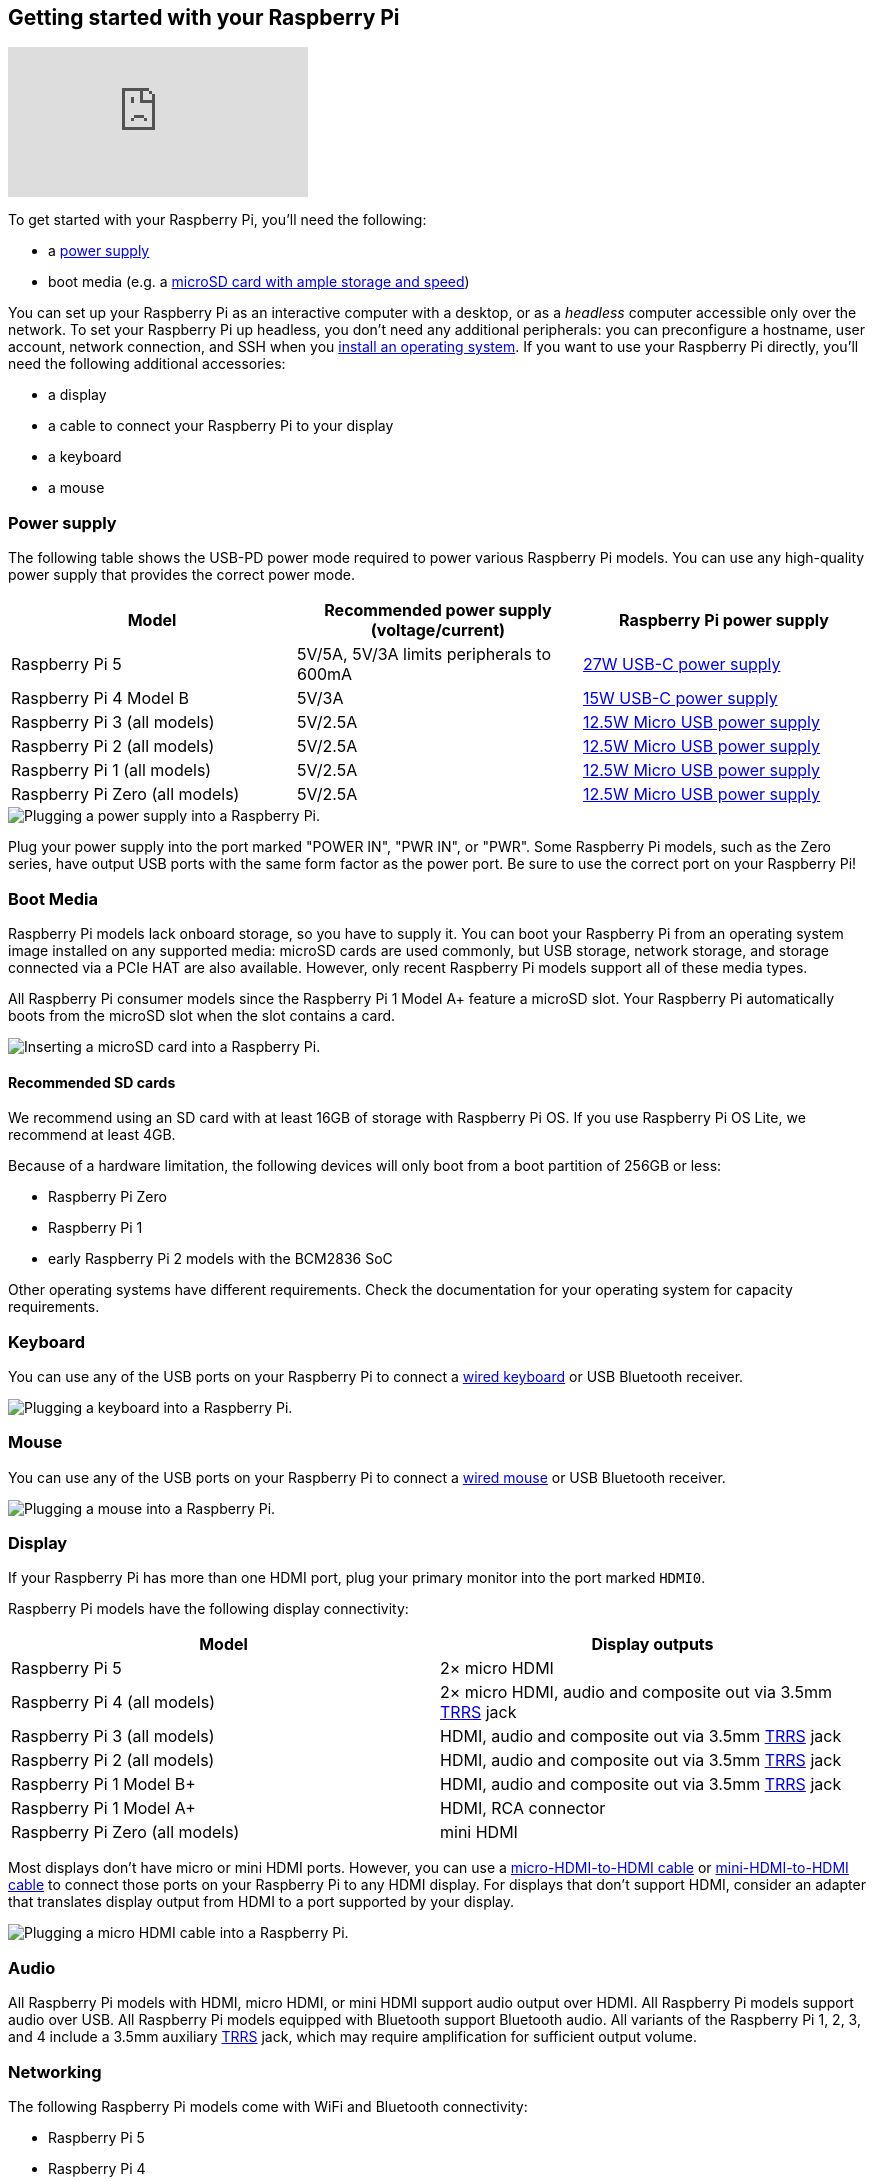 [[setting-up-your-raspberry-pi]]
== Getting started with your Raspberry Pi

video::CQtliTJ41ZE[youtube]

To get started with your Raspberry Pi, you'll need the following:

* a xref:raspberry-pi.adoc#power-supply[power supply]
* boot media (e.g. a xref:getting-started.adoc#recommended-sd-cards[microSD card with ample storage and speed])

You can set up your Raspberry Pi as an interactive computer with a desktop, or as a _headless_ computer accessible only over the network. To set your Raspberry Pi up headless, you don't need any additional peripherals: you can preconfigure a hostname, user account, network connection, and SSH when you xref:getting-started.adoc#installing-the-operating-system[install an operating system]. If you want to use your Raspberry Pi directly, you'll need the following additional accessories:

* a display
* a cable to connect your Raspberry Pi to your display
* a keyboard
* a mouse

=== Power supply

The following table shows the USB-PD power mode required to power various Raspberry Pi models.
You can use any high-quality power supply that provides the correct power mode.

[%header,cols="1,1,1"]
|===
|Model
|Recommended power supply (voltage/current)
|Raspberry Pi power supply

|Raspberry Pi 5
|5V/5A, 5V/3A limits peripherals to 600mA
|https://www.raspberrypi.com/products/27w-power-supply/[27W USB-C power supply]

|Raspberry Pi 4 Model B
|5V/3A
|https://www.raspberrypi.com/products/type-c-power-supply/[15W USB-C power supply]

|Raspberry Pi 3 (all models)
|5V/2.5A
|https://www.raspberrypi.com/products/micro-usb-power-supply/[12.5W Micro USB power supply]

|Raspberry Pi 2 (all models)
|5V/2.5A
|https://www.raspberrypi.com/products/micro-usb-power-supply/[12.5W Micro USB power supply]

|Raspberry Pi 1 (all models)
|5V/2.5A
|https://www.raspberrypi.com/products/micro-usb-power-supply/[12.5W Micro USB power supply]

|Raspberry Pi Zero (all models)
|5V/2.5A
|https://www.raspberrypi.com/products/micro-usb-power-supply/[12.5W Micro USB power supply]
|===

image::images/peripherals/cable-power.png[alt="Plugging a power supply into a Raspberry Pi."]

Plug your power supply into the port marked "POWER IN", "PWR IN", or "PWR". Some Raspberry Pi models, such as the Zero series, have output USB ports with the same form factor as the power port. Be sure to use the correct port on your Raspberry Pi!

[[sd-cards]]
=== Boot Media

Raspberry Pi models lack onboard storage, so you have to supply it. You can boot your Raspberry Pi from an operating system image installed on any supported media: microSD cards are used commonly, but USB storage, network storage, and storage connected via a PCIe HAT are also available. However, only recent Raspberry Pi models support all of these media types.

All Raspberry Pi consumer models since the Raspberry Pi 1 Model A+ feature a microSD slot. Your Raspberry Pi automatically boots from the microSD slot when the slot contains a card.

image::images/peripherals/sd-card.png[alt="Inserting a microSD card into a Raspberry Pi."]

==== Recommended SD cards

[[recommended-capacity]]

We recommend using an SD card with at least 16GB of storage with Raspberry Pi OS. If you use Raspberry Pi OS Lite, we recommend at least 4GB.

Because of a hardware limitation, the following devices will only boot from a boot partition of 256GB or less:

* Raspberry Pi Zero
* Raspberry Pi 1
* early Raspberry Pi 2 models with the BCM2836 SoC

Other operating systems have different requirements. Check the documentation for your operating system for capacity requirements.

=== Keyboard

You can use any of the USB ports on your Raspberry Pi to connect a https://www.raspberrypi.com/products/raspberry-pi-keyboard-and-hub/[wired keyboard] or USB Bluetooth receiver.

image:images/peripherals/cable-key.png[alt="Plugging a keyboard into a Raspberry Pi."]

=== Mouse

You can use any of the USB ports on your Raspberry Pi to connect a https://www.raspberrypi.com/products/raspberry-pi-mouse/[wired mouse] or USB Bluetooth receiver.

image:images/peripherals/cable-mouse.png[alt="Plugging a mouse into a Raspberry Pi."]

=== Display

If your Raspberry Pi has more than one HDMI port, plug your primary monitor into the port marked `HDMI0`.

Raspberry Pi models have the following display connectivity:

[%header,cols="1,1"]
|===
|Model
|Display outputs

|Raspberry Pi 5
|2× micro HDMI

|Raspberry Pi 4 (all models)
|2× micro HDMI, audio and composite out via 3.5mm http://en.wikipedia.org/wiki/Phone_connector_(audio)#TRRS_standards[TRRS] jack

|Raspberry Pi 3 (all models)
|HDMI, audio and composite out via 3.5mm http://en.wikipedia.org/wiki/Phone_connector_(audio)#TRRS_standards[TRRS] jack

|Raspberry Pi 2 (all models)
|HDMI, audio and composite out via 3.5mm http://en.wikipedia.org/wiki/Phone_connector_(audio)#TRRS_standards[TRRS] jack

|Raspberry Pi 1 Model B+
|HDMI, audio and composite out via 3.5mm http://en.wikipedia.org/wiki/Phone_connector_(audio)#TRRS_standards[TRRS] jack

|Raspberry Pi 1 Model A+
|HDMI, RCA connector

|Raspberry Pi Zero (all models)
|mini HDMI
|===

Most displays don't have micro or mini HDMI ports. However, you can use a https://www.raspberrypi.com/products/micro-hdmi-to-standard-hdmi-a-cable/[micro-HDMI-to-HDMI cable] or https://www.raspberrypi.com/products/standard-hdmi-a-male-to-mini-hdmi-c-male-cable/[mini-HDMI-to-HDMI cable] to connect those ports on your Raspberry Pi to any HDMI display. For displays that don't support HDMI, consider an adapter that translates display output from HDMI to a port supported by your display.

image::images/peripherals/cable-hdmi.png[alt="Plugging a micro HDMI cable into a Raspberry Pi."]

=== Audio

All Raspberry Pi models with HDMI, micro HDMI, or mini HDMI support audio output over HDMI.
All Raspberry Pi models support audio over USB. All Raspberry Pi models equipped with Bluetooth support Bluetooth audio.
All variants of the Raspberry Pi 1, 2, 3, and 4 include a 3.5mm auxiliary http://en.wikipedia.org/wiki/Phone_connector_(audio)#TRRS_standards[TRRS] jack, which may require amplification for sufficient output volume.

=== Networking

The following Raspberry Pi models come with WiFi and Bluetooth connectivity:

* Raspberry Pi 5
* Raspberry Pi 4
* Raspberry Pi 3B+
* Raspberry Pi 3
* Raspberry Pi Zero W
* Rsapberry Pi Zero 2 W

The "Model B" suffix indicates variants with an Ethernet port; "Model A" indicates no Ethernet port. If your Raspberry Pi doesn't have an Ethernet port, you can still connect to a wired internet connection using a USB-to-Ethernet adapter.

image::images/peripherals/cable-net.png[alt="Plugging an Ethernet cable into a Raspberry Pi."]
